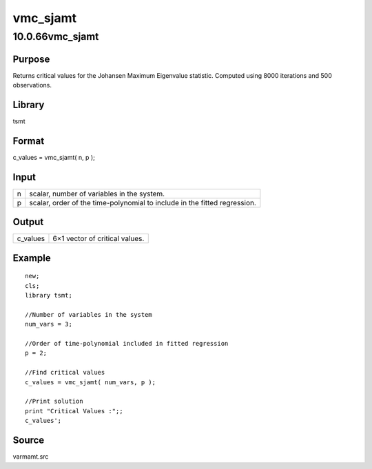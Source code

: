 =========
vmc_sjamt
=========

10.0.66vmc_sjamt
================

Purpose
-------

.. container::
   :name: Purpose

   Returns critical values for the Johansen Maximum Eigenvalue
   statistic. Computed using 8000 iterations and 500 observations.

Library
-------

.. container:: gfunc
   :name: Library

   tsmt

Format
------

.. container::
   :name: Format

   c_values = vmc_sjamt( n, p );

Input
-----

.. container::
   :name: Input

   +---+-----------------------------------------------------------------+
   | n | scalar, number of variables in the system.                      |
   +---+-----------------------------------------------------------------+
   | p | scalar, order of the time-polynomial to include in the fitted   |
   |   | regression.                                                     |
   +---+-----------------------------------------------------------------+

Output
------

.. container::
   :name: Output

   ======== ==============================
   c_values 6×1 vector of critical values.
   ======== ==============================

Example
-------

.. container::
   :name: Example

   ::

      new;
      cls;
      library tsmt;

      //Number of variables in the system
      num_vars = 3;

      //Order of time-polynomial included in fitted regression
      p = 2;

      //Find critical values
      c_values = vmc_sjamt( num_vars, p );

      //Print solution
      print "Critical Values :";;
      c_values';

Source
------

.. container:: gfunc
   :name: Source

   varmamt.src
